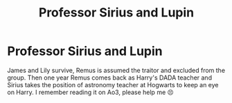 #+TITLE: Professor Sirius and Lupin

* Professor Sirius and Lupin
:PROPERTIES:
:Author: Ambonyful
:Score: 7
:DateUnix: 1604778279.0
:DateShort: 2020-Nov-07
:FlairText: What's That Fic?
:END:
James and Lily survive, Remus is assumed the traitor and excluded from the group. Then one year Remus comes back as Harry's DADA teacher and Sirius takes the position of astronomy teacher at Hogwarts to keep an eye on Harry. I remember reading it on Ao3, please help me 😣

